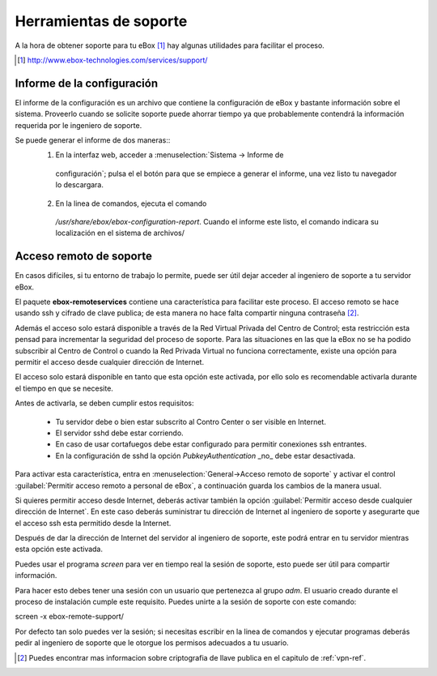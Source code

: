 Herramientas de soporte
************************

.. sectionauthor:: Enrique J. Hernández <ejhernandez@ebox-platform.com>

A la hora de obtener soporte para tu eBox [#]_ hay algunas utilidades para facilitar el proceso.


.. [#] http://www.ebox-technologies.com/services/support/



Informe de la configuración
--------------------------------------

El informe de la configuración es un archivo que contiene la configuración de
eBox y bastante información sobre el sistema. Proveerlo cuando se solicite
soporte puede ahorrar tiempo ya que probablemente contendrá la información
requerida por le ingeniero de soporte.

Se puede generar el informe de dos maneras::
 1) En la interfaz web, acceder a  :menuselection:`Sistema -> Informe de
   configuración`; pulsa el el botón para que se empiece a generar el informe,
   una vez listo tu navegador lo descargara.
 2) En la linea de comandos, ejecuta el comando
   `/usr/share/ebox/ebox-configuration-report`. Cuando el informe este listo, el
   comando indicara su localización en el sistema de archivos/



Acceso remoto de soporte
-------------------------

En casos difíciles, si tu entorno de trabajo lo permite, puede ser útil dejar
acceder al ingeniero de soporte a tu servidor eBox.

El paquete **ebox-remoteservices** contiene una característica para facilitar este
proceso. El acceso remoto se hace usando ssh y cifrado de clave publica; de esta
manera no hace falta compartir ninguna contraseña  [#]_. 

Además el acceso solo estará disponible a través de la Red Virtual Privada del
Centro de Control; esta restricción esta pensad para incrementar la seguridad
del proceso de soporte. Para las situaciones en las que la eBox no se ha podido
subscribir al Centro de Control o cuando la Red Privada Virtual no funciona
correctamente, existe una opción para permitir el acceso desde cualquier
dirección de Internet.


El acceso solo estará
disponible en tanto que esta opción este activada, por ello solo es recomendable
activarla durante el tiempo en que se necesite.

Antes de activarla, se deben cumplir estos requisitos:

 * Tu servidor debe o bien estar subscrito al Contro Center o ser visible en Internet.
 * El servidor sshd debe estar corriendo.
 * En caso de usar cortafuegos debe estar configurado para permitir conexiones
   ssh entrantes.
 * En la configuración de sshd la opción `PubkeyAuthentication` _no_ debe estar
   desactivada. 

Para activar esta característica, entra en :menuselection:`General->Acceso
remoto de soporte` y activar el control :guilabel:`Permitir acceso remoto a
personal de eBox`, a continuación guarda los cambios de la manera usual.  

Si quieres permitir acceso desde Internet, deberás activar
también la opción :guilabel:`Permitir acceso desde cualquier dirección de
Internet`. En este caso deberás suministrar tu dirección de Internet al
ingeniero de soporte y asegurarte que el acceso ssh esta permitido desde la Internet.

Después de dar la dirección de Internet del servidor al ingeniero de soporte,
este podrá entrar en tu servidor mientras esta opción este activada.

Puedes usar el programa `screen` para ver en tiempo real la sesión de soporte,
esto puede ser útil para compartir información.

Para hacer esto debes tener una sesión con un usuario que pertenezca al grupo
`adm`. El usuario creado durante el proceso de instalación cumple este
requisito. Puedes unirte a la sesión de soporte con este comando::


screen -x ebox-remote-support/

Por defecto tan solo puedes ver la sesión; si necesitas escribir en la linea de
comandos y ejecutar programas deberás pedir al ingeniero de soporte que le otorgue
los permisos adecuados a tu usuario.


.. [#] Puedes encontrar mas informacion sobre criptografia de llave publica en
       el capitulo de  :ref:`vpn-ref`.

